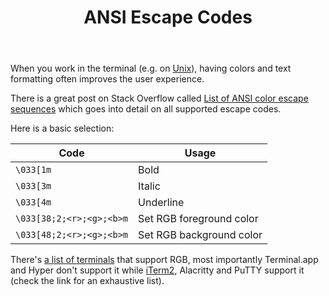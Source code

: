 #+TITLE: ANSI Escape Codes

When you work in the terminal (e.g. on [[file:unix.org][Unix]]), having colors and text formatting often improves the user experience.

There is a great post on Stack Overflow called [[https://stackoverflow.com/a/33206814][List of ANSI color escape sequences]] which goes into detail on all supported escape codes.

Here is a basic selection:

| Code                     | Usage                    |
|--------------------------|--------------------------|
| ~\033[1m~                | Bold                     |
| ~\033[3m~                | Italic                   |
| ~\033[4m~                | Underline                |
| ~\033[38;2;<r>;<g>;<b>m~ | Set RGB foreground color |
| ~\033[48;2;<r>;<g>;<b>m~ | Set RGB background color |

There's [[https://gist.github.com/XVilka/8346728][a list of terminals]] that support RGB, most importantly Terminal.app and Hyper don't support it while [[file:iterm2.org][iTerm2]], Alacritty and PuTTY support it (check the link for an exhaustive list).
